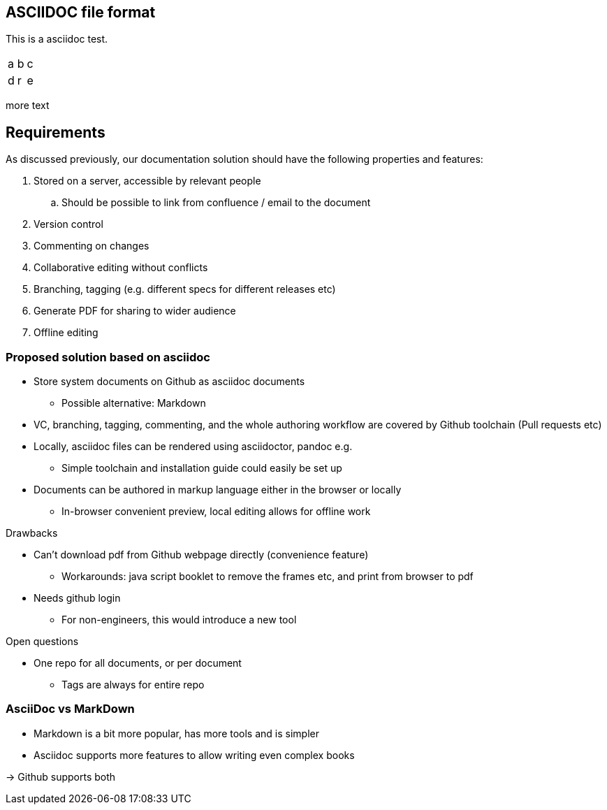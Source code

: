 

== ASCIIDOC file format

This is a asciidoc test.


|=====
|a|b|c
|d|r|e
|=====

more text

== Requirements

As discussed previously, our documentation solution should have the following properties and features:

. Stored on a server, accessible by relevant people
.. Should be possible to link from confluence / email to the document
. Version control
. Commenting on changes
. Collaborative editing without conflicts
. Branching, tagging (e.g. different specs for different releases etc)
. Generate PDF for sharing to wider audience
. Offline editing


=== Proposed solution based on asciidoc

* Store system documents on Github as asciidoc documents
** Possible alternative: Markdown
* VC, branching, tagging, commenting, and the whole authoring workflow are covered by Github toolchain (Pull requests etc)
* Locally, asciidoc files can be rendered using asciidoctor, pandoc e.g.
** Simple toolchain and installation guide could easily be set up
* Documents can be authored in markup language either in the browser or locally
** In-browser convenient preview, local editing allows for offline work

.Drawbacks
* Can't download pdf from Github webpage directly (convenience feature)
** Workarounds: java script booklet to remove the frames etc, and print from browser to pdf
* Needs github login
** For non-engineers, this would introduce a new tool

.Open questions
* One repo for all documents, or per document
** Tags are always for entire repo

=== AsciiDoc vs MarkDown

- Markdown is a bit more popular, has more tools and is simpler
- Asciidoc supports more features to allow writing even complex books

-> Github supports both


